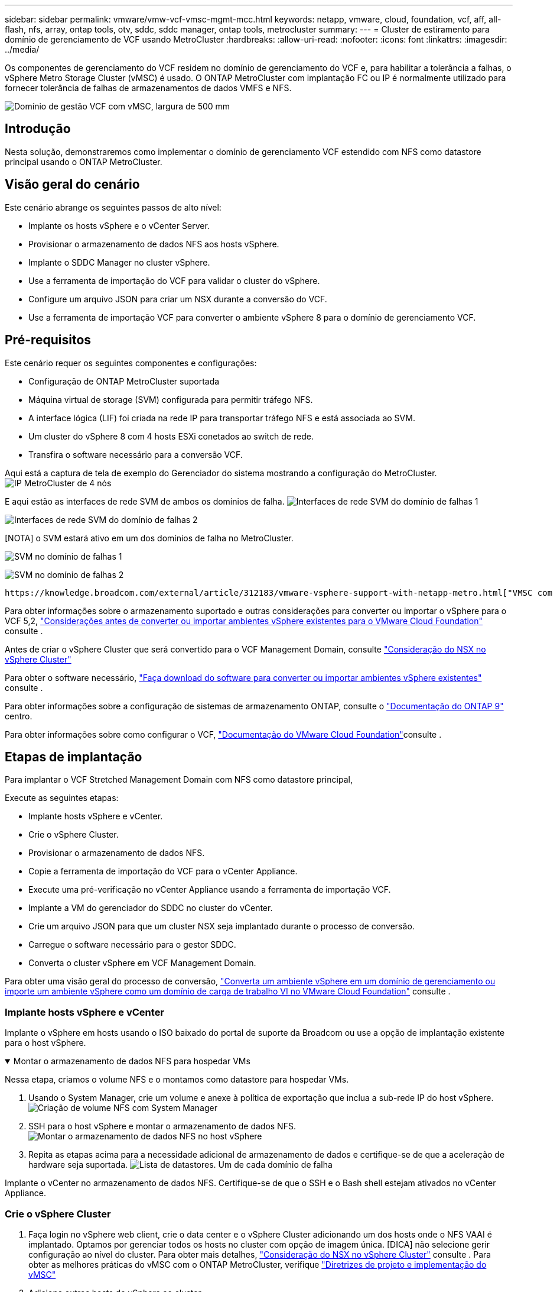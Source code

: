 ---
sidebar: sidebar 
permalink: vmware/vmw-vcf-vmsc-mgmt-mcc.html 
keywords: netapp, vmware, cloud, foundation, vcf, aff, all-flash, nfs, array, ontap tools, otv, sddc, sddc manager, ontap tools, metrocluster 
summary:  
---
= Cluster de estiramento para domínio de gerenciamento de VCF usando MetroCluster
:hardbreaks:
:allow-uri-read: 
:nofooter: 
:icons: font
:linkattrs: 
:imagesdir: ../media/


[role="lead"]
Os componentes de gerenciamento do VCF residem no domínio de gerenciamento do VCF e, para habilitar a tolerância a falhas, o vSphere Metro Storage Cluster (vMSC) é usado. O ONTAP MetroCluster com implantação FC ou IP é normalmente utilizado para fornecer tolerância de falhas de armazenamentos de dados VMFS e NFS.

image:vmw-vcf-vmsc-mgmt-mcc-image01.png["Domínio de gestão VCF com vMSC, largura de 500 mm"]



== Introdução

Nesta solução, demonstraremos como implementar o domínio de gerenciamento VCF estendido com NFS como datastore principal usando o ONTAP MetroCluster.



== Visão geral do cenário

Este cenário abrange os seguintes passos de alto nível:

* Implante os hosts vSphere e o vCenter Server.
* Provisionar o armazenamento de dados NFS aos hosts vSphere.
* Implante o SDDC Manager no cluster vSphere.
* Use a ferramenta de importação do VCF para validar o cluster do vSphere.
* Configure um arquivo JSON para criar um NSX durante a conversão do VCF.
* Use a ferramenta de importação VCF para converter o ambiente vSphere 8 para o domínio de gerenciamento VCF.




== Pré-requisitos

Este cenário requer os seguintes componentes e configurações:

* Configuração de ONTAP MetroCluster suportada
* Máquina virtual de storage (SVM) configurada para permitir tráfego NFS.
* A interface lógica (LIF) foi criada na rede IP para transportar tráfego NFS e está associada ao SVM.
* Um cluster do vSphere 8 com 4 hosts ESXi conetados ao switch de rede.
* Transfira o software necessário para a conversão VCF.


Aqui está a captura de tela de exemplo do Gerenciador do sistema mostrando a configuração do MetroCluster. image:vmw-vcf-vmsc-mgmt-mcc-image15.png["IP MetroCluster de 4 nós"]

E aqui estão as interfaces de rede SVM de ambos os domínios de falha. image:vmw-vcf-vmsc-mgmt-mcc-image13.png["Interfaces de rede SVM do domínio de falhas 1"]

image:vmw-vcf-vmsc-mgmt-mcc-image14.png["Interfaces de rede SVM do domínio de falhas 2"]

[NOTA] o SVM estará ativo em um dos domínios de falha no MetroCluster.

image:vmw-vcf-vmsc-mgmt-mcc-image16.png["SVM no domínio de falhas 1"]

image:vmw-vcf-vmsc-mgmt-mcc-image17.png["SVM no domínio de falhas 2"]

 https://knowledge.broadcom.com/external/article/312183/vmware-vsphere-support-with-netapp-metro.html["VMSC com MetroCluster"]Consulte .

Para obter informações sobre o armazenamento suportado e outras considerações para converter ou importar o vSphere para o VCF 5,2, https://techdocs.broadcom.com/us/en/vmware-cis/vcf/vcf-5-2-and-earlier/5-2/map-for-administering-vcf-5-2/importing-existing-vsphere-environments-admin/considerations-before-converting-or-importing-existing-vsphere-environments-into-vcf-admin.html["Considerações antes de converter ou importar ambientes vSphere existentes para o VMware Cloud Foundation"] consulte .

Antes de criar o vSphere Cluster que será convertido para o VCF Management Domain, consulte https://knowledge.broadcom.com/external/article/373968/vlcm-config-manager-is-enabled-on-this-c.html["Consideração do NSX no vSphere Cluster"]

Para obter o software necessário, https://techdocs.broadcom.com/us/en/vmware-cis/vcf/vcf-5-2-and-earlier/5-2/map-for-administering-vcf-5-2/importing-existing-vsphere-environments-admin/download-software-for-converting-or-importing-existing-vsphere-environments-admin.html["Faça download do software para converter ou importar ambientes vSphere existentes"] consulte .

Para obter informações sobre a configuração de sistemas de armazenamento ONTAP, consulte o link:https://docs.netapp.com/us-en/ontap["Documentação do ONTAP 9"] centro.

Para obter informações sobre como configurar o VCF, link:https://techdocs.broadcom.com/us/en/vmware-cis/vcf/vcf-5-2-and-earlier/5-2.html["Documentação do VMware Cloud Foundation"]consulte .



== Etapas de implantação

Para implantar o VCF Stretched Management Domain com NFS como datastore principal,

Execute as seguintes etapas:

* Implante hosts vSphere e vCenter.
* Crie o vSphere Cluster.
* Provisionar o armazenamento de dados NFS.
* Copie a ferramenta de importação do VCF para o vCenter Appliance.
* Execute uma pré-verificação no vCenter Appliance usando a ferramenta de importação VCF.
* Implante a VM do gerenciador do SDDC no cluster do vCenter.
* Crie um arquivo JSON para que um cluster NSX seja implantado durante o processo de conversão.
* Carregue o software necessário para o gestor SDDC.
* Converta o cluster vSphere em VCF Management Domain.


Para obter uma visão geral do processo de conversão, https://techdocs.broadcom.com/us/en/vmware-cis/vcf/vcf-5-2-and-earlier/5-2/map-for-administering-vcf-5-2/importing-existing-vsphere-environments-admin/convert-or-import-a-vsphere-environment-into-vmware-cloud-foundation-admin.html["Converta um ambiente vSphere em um domínio de gerenciamento ou importe um ambiente vSphere como um domínio de carga de trabalho VI no VMware Cloud Foundation"] consulte .



=== Implante hosts vSphere e vCenter

Implante o vSphere em hosts usando o ISO baixado do portal de suporte da Broadcom ou use a opção de implantação existente para o host vSphere.

.Montar o armazenamento de dados NFS para hospedar VMs
[%collapsible%open]
====
Nessa etapa, criamos o volume NFS e o montamos como datastore para hospedar VMs.

. Usando o System Manager, crie um volume e anexe à política de exportação que inclua a sub-rede IP do host vSphere. image:vmw-vcf-vmsc-mgmt-mcc-image02.png["Criação de volume NFS com System Manager"]
. SSH para o host vSphere e montar o armazenamento de dados NFS. image:vmw-vcf-vmsc-mgmt-mcc-image03.png["Montar o armazenamento de dados NFS no host vSphere"]
+
[OBSERVAÇÃO] se a aceleração de hardware for exibida como não suportada, verifique se o componente VAAI NFS mais recente (baixado do portal de suporte da NetApp) está instalado no host vSphere image:vmw-vcf-vmsc-mgmt-mcc-image05.png["Instale o componente NFS VAAI"]e o vStorage está habilitado no SVM que hospeda o volume. image:vmw-vcf-vmsc-mgmt-mcc-image04.png["Habilite o vStorage na SVM para VAAI"]

. Repita as etapas acima para a necessidade adicional de armazenamento de dados e certifique-se de que a aceleração de hardware seja suportada. image:vmw-vcf-vmsc-mgmt-mcc-image06.png["Lista de datastores. Um de cada domínio de falha"]


====
Implante o vCenter no armazenamento de dados NFS. Certifique-se de que o SSH e o Bash shell estejam ativados no vCenter Appliance.



=== Crie o vSphere Cluster

. Faça login no vSphere web client, crie o data center e o vSphere Cluster adicionando um dos hosts onde o NFS VAAI é implantado. Optamos por gerenciar todos os hosts no cluster com opção de imagem única. [DICA] não selecione gerir configuração ao nível do cluster. Para obter mais detalhes, https://knowledge.broadcom.com/external/article/373968/vlcm-config-manager-is-enabled-on-this-c.html["Consideração do NSX no vSphere Cluster"] consulte . Para obter as melhores práticas do vMSC com o ONTAP MetroCluster, verifique https://docs.netapp.com/us-en/ontap-apps-dbs/vmware/vmware_vmsc_design.html#netapp-storage-configuration["Diretrizes de projeto e implementação do vMSC"]
. Adicione outros hosts do vSphere ao cluster.
. Crie o comutador distribuído e adicione os grupos de portas.
. https://techdocs.broadcom.com/us/en/vmware-cis/vsan/vsan/8-0/vsan-network-design/migrating-from-standard-to-distributed-vswitch.html["Migrar rede do vSwitch padrão para o switch distribuído."]




=== Converta o ambiente vSphere para o domínio de gerenciamento VCF

A seção a seguir aborda as etapas para implantar o gerenciador de SDDC e converter o cluster vSphere 8 em um domínio de gerenciamento do VCF 5,2. Quando apropriado, a documentação da VMware será encaminhada para obter detalhes adicionais.

A ferramenta de importação VCF, da VMware by Broadcom, é um utilitário usado no vCenter Appliance e no gerenciador SDDC para validar configurações e fornecer serviços de conversão e importação para ambientes vSphere e VCF.

Para obter mais informações, https://docs.vmware.com/en/VMware-Cloud-Foundation/5.2/vcf-admin/GUID-44CBCB85-C001-41B2-BBB4-E71928B8D955.html["Opções e parâmetros da ferramenta de importação VCF"] consulte .

.Copiar e extrair a ferramenta de importação VCF
[%collapsible%open]
====
A ferramenta de importação do VCF é usada no vCenter Appliance para validar que o cluster do vSphere está em um estado saudável para o processo de conversão ou importação do VCF.

Execute as seguintes etapas:

. Siga as etapas em https://docs.vmware.com/en/VMware-Cloud-Foundation/5.2/vcf-admin/GUID-6ACE3794-BF52-4923-9FA2-2338E774B7CB.html["Copie a ferramenta de importação do VCF para o utilitário Target vCenter"] no VMware Docs para copiar a ferramenta de importação do VCF para o local correto.
. Extraia o pacote usando o seguinte comando:
+
....
tar -xvf vcf-brownfield-import-<buildnumber>.tar.gz
....


====
.Valide o vCenter Appliance
[%collapsible%open]
====
Use a ferramenta importação do VCF para validar o vCenter Appliance antes da conversão.

. Siga os passos em https://docs.vmware.com/en/VMware-Cloud-Foundation/5.2/vcf-admin/GUID-AC6BF714-E0DB-4ADE-A884-DBDD7D6473BB.html["Execute uma pré-verificação no Target vCenter antes da conversão"] para executar a validação.
. A saída a seguir mostra que o vCenter Appliance passou na pré-verificação.
+
image:vmw-vcf-vmsc-mgmt-mcc-image07.png["verificação prévia da ferramenta de importação vcf"]



====
.Implemente o SDDC Manager
[%collapsible%open]
====
O gerenciador de SDDC deve ser colocado no cluster vSphere que será convertido em um domínio de gerenciamento de VCF.

Siga as instruções de implantação no VMware Docs para concluir a implantação.

image:vmw-vcf-vmsc-mgmt-mcc-image08.png["Antes do VCF converter"]

Consulte a https://techdocs.broadcom.com/us/en/vmware-cis/vcf/vcf-5-2-and-earlier/5-2/map-for-administering-vcf-5-2/importing-existing-vsphere-environments-admin/convert-or-import-a-vsphere-environment-into-vmware-cloud-foundation-admin/deploy-the-sddc-manager-appliance-on-the-target-vcenter-admin.html["Implante o dispositivo SDDC Manager no Target vCenter"].

====
.Crie um arquivo JSON para implantação do NSX
[%collapsible%open]
====
Para implantar o NSX Manager ao importar ou converter um ambiente vSphere para o VMware Cloud Foundation, crie uma especificação de implantação do NSX. A implantação do NSX requer um mínimo de 3 hosts.


NOTE: Ao implantar um cluster do NSX Manager em uma operação de conversão ou importação, o segmento suportado pela VLAN NSX é usado. Para obter detalhes sobre as limitações do segmento suportado pelo NSX-VLAN, consulte a seção "considerações antes de converter ou importar ambientes vSphere existentes para o VMware Cloud Foundation. Para obter informações sobre as limitações de rede NSX-VLAN, https://techdocs.broadcom.com/us/en/vmware-cis/vcf/vcf-5-2-and-earlier/5-2/map-for-administering-vcf-5-2/importing-existing-vsphere-environments-admin/considerations-before-converting-or-importing-existing-vsphere-environments-into-vcf-admin.html["Considerações antes de converter ou importar ambientes vSphere existentes para o VMware Cloud Foundation"] consulte .

O seguinte é um exemplo de um arquivo JSON para implantação do NSX:

....
{
  "deploy_without_license_keys": true,
  "form_factor": "small",
  "admin_password": "******************",
  "install_bundle_path": "/nfs/vmware/vcf/nfs-mount/bundle/bundle-133764.zip",
  "cluster_ip": "10.61.185.114",
  "cluster_fqdn": "mcc-nsx.sddc.netapp.com",
  "manager_specs": [{
    "fqdn": "mcc-nsxa.sddc.netapp.com",
    "name": "mcc-nsxa",
    "ip_address": "10.61.185.111",
    "gateway": "10.61.185.1",
    "subnet_mask": "255.255.255.0"
  },
  {
    "fqdn": "mcc-nsxb.sddc.netapp.com",
    "name": "mcc-nsxb",
    "ip_address": "10.61.185.112",
    "gateway": "10.61.185.1",
    "subnet_mask": "255.255.255.0"
  },
  {
    "fqdn": "mcc-nsxc.sddc.netapp.com",
    "name": "mcc-nsxc",
    "ip_address": "10.61.185.113",
    "gateway": "10.61.185.1",
    "subnet_mask": "255.255.255.0"
  }]
}
....
Copie o arquivo JSON para a pasta home do usuário do vcf no Gerenciador do SDDC.

====
.Carregue o software para o SDDC Manager
[%collapsible%open]
====
Copie a ferramenta de importação do VCF para a pasta inicial do usuário do vcf e o pacote de implantação do NSX para a pasta /nfs/vmware/vcf/nfs-mount/bundle/ no Gerenciador do SDDC.

 https://techdocs.broadcom.com/us/en/vmware-cis/vcf/vcf-5-2-and-earlier/5-2/map-for-administering-vcf-5-2/importing-existing-vsphere-environments-admin/convert-or-import-a-vsphere-environment-into-vmware-cloud-foundation-admin/seed-software-on-sddc-manager-admin.html["Carregue o software necessário para o dispositivo SDDC Manager"]Consulte para obter instruções detalhadas.

====
.Verificação detalhada do vCenter antes da conversão
[%collapsible%open]
====
Antes de executar uma operação de conversão de domínio de gerenciamento ou uma operação de importação de domínio de carga de trabalho VI, você deve fazer uma verificação detalhada para garantir que a configuração do ambiente vSphere existente seja compatível com a conversão ou importação. . SSH para o dispositivo SDDC Manager como usuário vcf. . Navegue até o diretório onde você copiou a ferramenta de importação do VCF. . Execute o seguinte comando para verificar se o ambiente vSphere pode ser convertido

....
python3 vcf_brownfield.py check --vcenter '<vcenter-fqdn>' --sso-user '<sso-user>' --sso-password '********' --local-admin-password '****************' --accept-trust
....
====
.Converta o cluster vSphere para o domínio de gerenciamento VCF
[%collapsible%open]
====
A ferramenta de importação VCF é usada para conduzir o processo de conversão.

O comando a seguir é executado para converter o cluster vSphere em um domínio de gerenciamento VCF e implantar o cluster NSX:

....
python3 vcf_brownfield.py convert --vcenter '<vcenter-fqdn>' --sso-user '<sso-user>' --sso-password '******' --vcenter-root-password '********' --local-admin-password '****************' --backup-password '****************' --domain-name '<Mgmt-domain-name>' --accept-trust --nsx-deployment-spec-path /home/vcf/nsx.json
....
Quando vários armazenamentos de dados estão disponíveis no host vSphere, ele solicita qual datastore que precisa ser considerado como datastore primário no qual as VMs NSX serão implantadas por padrão. image:vmw-vcf-vmsc-mgmt-mcc-image12.png["Selecione o datastore principal"]

Para obter instruções completas, https://techdocs.broadcom.com/us/en/vmware-cis/vcf/vcf-5-2-and-earlier/5-2/map-for-administering-vcf-5-2/importing-existing-vsphere-environments-admin/convert-or-import-a-vsphere-environment-into-vmware-cloud-foundation-admin.html["Procedimento de conversão VCF"] consulte .

As VMs NSX serão implantadas no vCenter. image:vmw-vcf-vmsc-mgmt-mcc-image09.png["Após VCF converter"]

O SDDC Manager mostra o domínio de gerenciamento criado com o nome fornecido e o NFS como datastore. image:vmw-vcf-vmsc-mgmt-mcc-image10.png["Domínio de gerenciamento VCF com NFS"]

Ao inspecionar o cluster, ele fornece as informações do armazenamento de dados NFS. image:vmw-vcf-vmsc-mgmt-mcc-image11.png["Detalhes do armazenamento de dados NFS do VCF"]

====
.Adicione licenciamento ao VCF
[%collapsible%open]
====
Depois de concluir a conversão, o licenciamento deve ser adicionado ao ambiente.

. Inicie sessão na IU do SDDC Manager.
. Navegue até *Administration > Licensing* (Administração > Licenciamento) no painel de navegação.
. Clique em * chave de licença*.
. Escolha um produto no menu suspenso.
. Introduza a chave de licença.
. Forneça uma descrição para a licença.
. Clique em *Add*.
. Repita estes passos para cada licença.


====